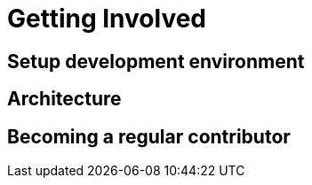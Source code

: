 Getting Involved
================

Setup development environment
-----------------------------

Architecture
------------

Becoming a regular contributor
------------------------------
